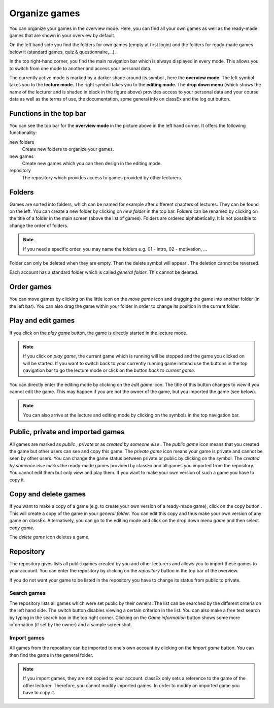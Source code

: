 ===============
Organize games 
===============

You can organize your games in the overview mode. Here, you can find all your own games as well as the ready-made games that are shown in your overview by default.

.. image:: _static/Overview.PNG
    :alt:  300px

On the left hand side you find the folders for own games (empty at first login) and the folders for ready-made games below it (standard games, quiz & questionnaire,...).

In the top right-hand corner, you find the main navigation bar which is always displayed in every mode. This allows you to switch from one mode to another and access your personal data.

The currently active mode is marked by a darker shade around its symbol |pic_overview|, here the **overview mode**. The left symbol |pic_lecturemode| takes you to the **lecture mode**. The right symbol |pic_editmode| takes you to the **editing mode**. The **drop down menu** (which shows the name of the lecturer and is shaded in black in the figure above) provides access to your personal data and your course data as well as the terms of use, the documentation, some general info on classEx and the log out button.

.. |pic_lecturemode| image:: _static/pic/lectureMode.png
   :width: 15px
.. |pic_overview| image:: _static/pic/lecture.png
   :width: 15px
.. |pic_editmode| image:: _static/pic/editMode.png
   :width: 15px


Functions in the top bar
========================

You can see the top bar for the **overview mode** in the picture above in the left hand corner. It offers the following functionality:

new folders
    Create new folders to organize your games.

new games
    Create new games which you can then design in the editing mode.

repository
    The repository which provides access to games provided by other lecturers. 



Folders
=======

Games are sorted into folders, which can be named for example after different chapters of lectures. They can be found on the left. You can create a new folder by clicking on *new folder* in the top bar. Folders can be renamed by clicking on the title of a folder in the main screen (above the list of games). Folders are ordered alphabetically. It is not possible to change the order of folders. 

.. note:: If you need a specific order, you may name the folders e.g. 01 - intro, 02 - motivation, ...

Folder can only be deleted when they are empty. Then the delete symbol will appear |pic_delete|. The deletion cannot be reversed. 

Each account has a standard folder which is called *general folder*. This cannot be deleted.

.. |pic_delete| image:: _static/pic/reject.png
    :width: 15px


.. |pic_handle| image:: _static/pic/drophandle.png
    :width: 15px

.. |pic_public| image:: _static/pic/public.png
    :width: 15px

.. |pic_private| image:: _static/pic/private.png
    :width: 15px

.. |pic_other| image:: _static/pic/attributes.png
    :width: 15px

.. |pic_copy| image:: _static/pic/copy.png
    :width: 15px


Order games
============

You can move games by clicking on the little icon on the *move game* icon |pic_handle| and dragging the game into another folder (in the left bar). You can also drag the game within your folder in order to change its position in the current folder. 

Play and edit games
====================

If you click on the *play game* button, the game is directly started in the lecture mode.

.. note:: If you click on *play game*, the current game which is running will be stopped and the game you clicked on will be started. If you want to switch back to your currently running game instead use the buttons in the top navigation bar to go the lecture mode or click on the button *back to current game*.

You can directly enter the editing mode by clicking on the *edit game* icon. The title of this button changes to *view* if you cannot edit the game. This may happen if you are not the owner of the game, but you imported the game (see below). 

.. note:: You can also arrive at the lecture and editing mode by clicking on the symbols in the top navigation bar.



Public, private and imported games
==================================

All games are marked as *public* |pic_public|,  *private* |pic_private| or as *created by someone else* |pic_other|. The *public game* icon |pic_public| means that you created the game but other users can see and copy this game. The *private game* |pic_private| icon means your game is private and cannot be seen by other users. You can change the game status between private or public by clicking on the symbol. The *created by someone else* marks the ready-made games provided by classEx and all games you imported from the repository. You cannot edit them but only view and play them. If you want to make your own version of such a game you have to copy it.

Copy and delete games
========================

If you want to make a copy of a game (e.g. to create your own version of a ready-made game), click on the copy button |pic_copy|. This will create a copy of the game in your *general folder*. You can edit this copy and thus make your own version of any game on classEx. Alternatively, you can go to the editing mode and click on the drop down menu *game* and then select *copy game*. 

The *delete game* icon |pic_delete| deletes a game.

Repository
==========

The repository gives lists all public games created by you and other lecturers and allows you to import these games to your account. You can enter the repository by clicking on the *repository* button in the top bar of the overview. 

If you do not want your game to be listed in the repository you have to change its status from public to private. 

.. image:: _static/Repository.PNG
    :alt:  300px
    
Search games
------------

The repository lists all games which were set public by their owners. The list can be searched by the different criteria on the left hand side. The switch button disables viewing a certain criterion in the list. You can also make a free text search by typing in the search box in the top right corner. Clicking on the *Game information* button shows some more information (if set by the owner) and a sample screenshot. 

Import games
-------------

All games from the repository can be imported to one's own account by clicking on the *Import game* button. You can then find the game in the general folder.

.. note:: If you import games, they are not copied to your account. classEx only sets a reference to the game of the other lecturer. Therefore, you cannot modify imported games. In order to modify an imported game you have to copy it.

